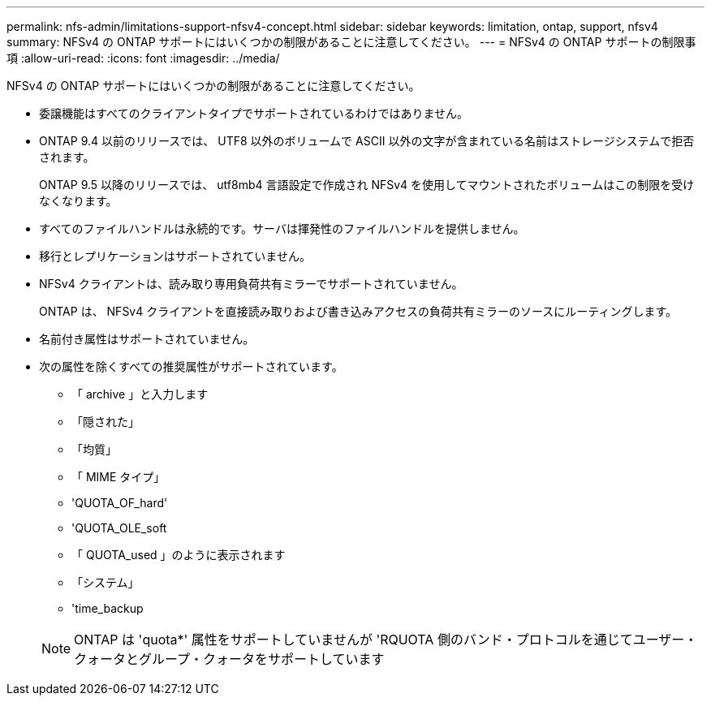 ---
permalink: nfs-admin/limitations-support-nfsv4-concept.html 
sidebar: sidebar 
keywords: limitation, ontap, support, nfsv4 
summary: NFSv4 の ONTAP サポートにはいくつかの制限があることに注意してください。 
---
= NFSv4 の ONTAP サポートの制限事項
:allow-uri-read: 
:icons: font
:imagesdir: ../media/


[role="lead"]
NFSv4 の ONTAP サポートにはいくつかの制限があることに注意してください。

* 委譲機能はすべてのクライアントタイプでサポートされているわけではありません。
* ONTAP 9.4 以前のリリースでは、 UTF8 以外のボリュームで ASCII 以外の文字が含まれている名前はストレージシステムで拒否されます。
+
ONTAP 9.5 以降のリリースでは、 utf8mb4 言語設定で作成され NFSv4 を使用してマウントされたボリュームはこの制限を受けなくなります。

* すべてのファイルハンドルは永続的です。サーバは揮発性のファイルハンドルを提供しません。
* 移行とレプリケーションはサポートされていません。
* NFSv4 クライアントは、読み取り専用負荷共有ミラーでサポートされていません。
+
ONTAP は、 NFSv4 クライアントを直接読み取りおよび書き込みアクセスの負荷共有ミラーのソースにルーティングします。

* 名前付き属性はサポートされていません。
* 次の属性を除くすべての推奨属性がサポートされています。
+
** 「 archive 」と入力します
** 「隠された」
** 「均質」
** 「 MIME タイプ」
** 'QUOTA_OF_hard'
** 'QUOTA_OLE_soft
** 「 QUOTA_used 」のように表示されます
** 「システム」
** 'time_backup


+
[NOTE]
====
ONTAP は 'quota*' 属性をサポートしていませんが 'RQUOTA 側のバンド・プロトコルを通じてユーザー・クォータとグループ・クォータをサポートしています

====

